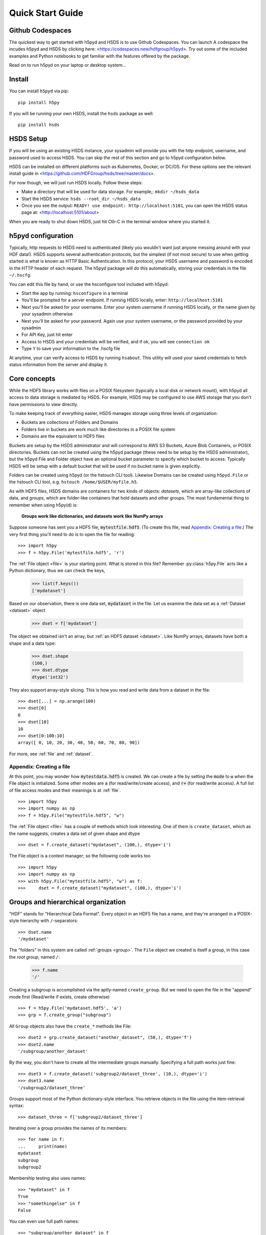 .. _quick:

Quick Start Guide
=================

Github Codespaces
-----------------

The quickest way to get started with h5pyd and HSDS is to use Github Codespaces.  You can launch A
codespace the incudes h5pyd and HSDS by clicking here: <https://codespaces.new/hdfgroup/h5pyd>.
Try out some of the included examples and Python notebooks to get familiar with the features
offered by the package.

Read on to run h5pyd on your laptop or desktop system...

Install
-------

You can install ``h5pyd`` via pip::

  pip install h5py

If you will be running your own HSDS, install the ``hsds`` package as well::

    pip install hsds

HSDS Setup
----------

If you will be using an existing HSDS instance, your sysadmin will provide you 
with the http endpoint, username, and password used to access HSDS.  You can
skip the rest of this section and go to h5pyd configuration below.

HSDS can be installed on different platforms such as Kubernetes, Docker, or DC/OS. For
these options see the relevant install guide in <https://github.com/HDFGroup/hsds/tree/master/docs>.

For now though, we will just run HSDS locally.  Follow these steps:

* Make a directory that will be used for data storage.  For example,: ``mkdir ~/hsds_data``
* Start the HSDS service: ``hsds --root_dir ~/hsds_data``
* Once you see the output: ``READY! use endpoint: http://localhost:5101``, you can open the HSDS status page at: <http://localhost:5101/about>

When you are ready to shut down HSDS, just hit Ctlr-C in the terminal window where you started it.

h5pyd configuration
-------------------

Typically, http requests to HSDS need to authenticated (likely you wouldn't want just anyone messing around with your HDF data!).
HSDS supports several authentication protocols, but the simplest (if not most secure) to use when getting started is what is 
known as HTTP Basic Authentication.  In this protocol, your HSDS username and password is encoded in the HTTP header of 
each request.  The h5pyd package will do this automatically, storing your credentials in the file ``~/.hscfg``.  

You can edit this file by hand, or use the hsconfigure tool included with h5pyd:

* Start the app by running: ``hsconfigure`` in a terminal
* You'll be prompted for a server endpoint.  If running HSDS locally, enter: ``http://localhost:5101`` 
* Next you'll be asked for your username.  Enter your system username if running HSDS locally, or the name given by your sysadmin otherwise
* Next you'll be asked for your password.  Again use your system username, or the password provided by your sysadmin
* For API Key, just hit enter
* Access to HSDS and your credentials will be verified, and if ok, you will see ``connection ok``
* Type ``Y`` to save your information to the .hscfg file

At anytime, your can verify access to HSDS by running ``hsabout``.  This utility will used your saved credentials to fetch
status information from the server and display it.


Core concepts
-------------

While the HDF5 library works with files on a POSIX filesystem (typically a local disk or network mount), 
with h5pyd all access to data storage is mediated by HSDS.  For example, HSDS may be configured to use 
AWS storage that you don't have permissions to view directly. 

To make keeping track of everything  easier, HSDS manages storage using three levels of organization:

* Buckets are collections of Folders and Domains
* Folders live in buckets are work much like directories in a POSIX file system
* Domains are the equivalent to HDF5 files

Buckets are setup by the HSDS administrator and will correspond to AWS S3 Buckets, Azure Blob Containers, or POSIX directories.
Buckets can not be created using the h5pyd package (these need to be setup by the HSDS administrator), 
but the h5pyd File and Folder object have an optional bucket parameter to specify which
bucket to access.  Typically HSDS will be setup with a default bucket that will be used if no bucket name is given explicitly. 

Folders can be created using h5pyd (or the hstouch CLI tool).  Likewise Domains can be created using ``h5pyd.File`` or the 
hstouch CLI tool, e.g. ``hstouch /home/$USER/myfile.h5``.  

As with HDF5 files, HSDS domains are containers for two kinds of objects: `datasets`, which are
array-like collections of data, and `groups`, which are folder-like containers
that hold datasets and other groups. The most fundamental thing to remember
when using h5py(d) is:

    **Groups work like dictionaries, and datasets work like NumPy arrays**

Suppose someone has sent you a HDF5 file, :code:`mytestfile.hdf5`. (To create this file, read `Appendix: Creating a file`_.) The very first thing you'll need to do is to open the file for reading::

    >>> import h5py
    >>> f = h5py.File('mytestfile.hdf5', 'r')

The :ref:`File object <file>` is your starting point. What is stored in this file? Remember :py:class:`h5py.File` acts like a Python dictionary, thus we can check the keys,

    >>> list(f.keys())
    ['mydataset']

Based on our observation, there is one data set, :code:`mydataset` in the file.
Let us examine the data set as a :ref:`Dataset <dataset>` object

    >>> dset = f['mydataset']

The object we obtained isn't an array, but :ref:`an HDF5 dataset <dataset>`.
Like NumPy arrays, datasets have both a shape and a data type:

    >>> dset.shape
    (100,)
    >>> dset.dtype
    dtype('int32')

They also support array-style slicing.  This is how you read and write data
from a dataset in the file::

    >>> dset[...] = np.arange(100)
    >>> dset[0]
    0
    >>> dset[10]
    10
    >>> dset[0:100:10]
    array([ 0, 10, 20, 30, 40, 50, 60, 70, 80, 90])

For more, see :ref:`file` and :ref:`dataset`.

Appendix: Creating a file
+++++++++++++++++++++++++

At this point, you may wonder how :code:`mytestdata.hdf5` is created.
We can create a file by setting the :code:`mode` to :code:`w` when
the File object is initialized. Some other modes are :code:`a`
(for read/write/create access), and
:code:`r+` (for read/write access).
A full list of file access modes and their meanings is at :ref:`file`. ::

    >>> import h5py
    >>> import numpy as np
    >>> f = h5py.File("mytestfile.hdf5", "w")

The :ref:`File object <file>` has a couple of methods which look interesting. One of them is ``create_dataset``, which
as the name suggests, creates a data set of given shape and dtype ::

    >>> dset = f.create_dataset("mydataset", (100,), dtype='i')

The File object is a context manager; so the following code works too ::

    >>> import h5py
    >>> import numpy as np
    >>> with h5py.File("mytestfile.hdf5", "w") as f:
    >>>     dset = f.create_dataset("mydataset", (100,), dtype='i')


Groups and hierarchical organization
------------------------------------

"HDF" stands for "Hierarchical Data Format".  Every object in an HDF5 file
has a name, and they're arranged in a POSIX-style hierarchy with
``/``-separators::

    >>> dset.name
    '/mydataset'

The "folders" in this system are called :ref:`groups <group>`.  The ``File`` object we
created is itself a group, in this case the `root group`, named ``/``:

    >>> f.name
    '/'

Creating a subgroup is accomplished via the aptly-named ``create_group``. But we need to open the file in the "append" mode first (Read/write if exists, create otherwise) ::

    >>> f = h5py.File('mydataset.hdf5', 'a')
    >>> grp = f.create_group("subgroup")

All ``Group`` objects also have the ``create_*`` methods like File::

    >>> dset2 = grp.create_dataset("another_dataset", (50,), dtype='f')
    >>> dset2.name
    '/subgroup/another_dataset'

By the way, you don't have to create all the intermediate groups manually.
Specifying a full path works just fine::

    >>> dset3 = f.create_dataset('subgroup2/dataset_three', (10,), dtype='i')
    >>> dset3.name
    '/subgroup2/dataset_three'

Groups support most of the Python dictionary-style interface.
You retrieve objects in the file using the item-retrieval syntax::

    >>> dataset_three = f['subgroup2/dataset_three']

Iterating over a group provides the names of its members::

    >>> for name in f:
    ...     print(name)
    mydataset
    subgroup
    subgroup2

Membership testing also uses names::

    >>> "mydataset" in f
    True
    >>> "somethingelse" in f
    False

You can even use full path names::

    >>> "subgroup/another_dataset" in f
    True

There are also the familiar ``keys()``, ``values()``, ``items()`` and
``iter()`` methods, as well as ``get()``.

Since iterating over a group only yields its directly-attached members,
iterating over an entire file is accomplished with the ``Group`` methods
``visit()`` and ``visititems()``, which take a callable::

    >>> def printname(name):
    ...     print(name)
    >>> f.visit(printname)
    mydataset
    subgroup
    subgroup/another_dataset
    subgroup2
    subgroup2/dataset_three

For more, see :ref:`group`.

Attributes
----------

One of the best features of HDF5 is that you can store metadata right next
to the data it describes.  All groups and datasets support attached named
bits of data called `attributes`.

Attributes are accessed through the ``attrs`` proxy object, which again
implements the dictionary interface::

    >>> dset.attrs['temperature'] = 99.5
    >>> dset.attrs['temperature']
    99.5
    >>> 'temperature' in dset.attrs
    True

For more, see :ref:`attributes`.
